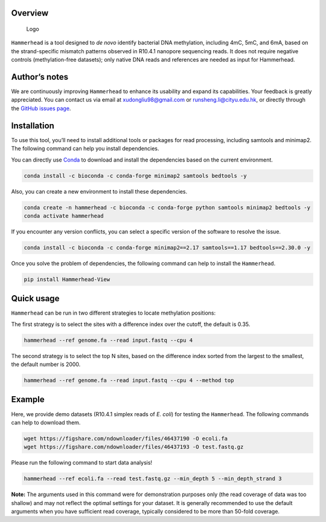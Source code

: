 Overview
========

.. figure:: ../figure/Logo.png
   :alt: Logo

   Logo

``Hammerhead`` is a tool designed to *de novo* identify bacterial DNA
methylation, including 4mC, 5mC, and 6mA, based on the strand-specific
mismatch patterns observed in R10.4.1 nanopore sequencing reads. It does
not require negative controls (methylation-free datasets); only native
DNA reads and references are needed as input for Hammerhead.

Author’s notes
==============

We are continuously improving ``Hammerhead`` to enhance its usability
and expand its capabilities. Your feedback is greatly appreciated. You
can contact us via email at xudongliu98@gmail.com or
runsheng.li@cityu.edu.hk, or directly through the `GitHub issues
page <https://github.com/lrslab/Hammerhead/issues>`__.

Installation
============

To use this tool, you’ll need to install additional tools or packages
for read processing, including samtools and minimap2. The following
command can help you install dependencies.

You can directly use `Conda <https://docs.conda.io/en/latest/>`__ to
download and install the dependencies based on the current environment.

.. code:: shell

   conda install -c bioconda -c conda-forge minimap2 samtools bedtools -y

Also, you can create a new environment to install these dependencies.

.. code:: shell

   conda create -n hammerhead -c bioconda -c conda-forge python samtools minimap2 bedtools -y 
   conda activate hammerhead

If you encounter any version conflicts, you can select a specific
version of the software to resolve the issue.

.. code:: shell

   conda install -c bioconda -c conda-forge minimap2==2.17 samtools==1.17 bedtools==2.30.0 -y

Once you solve the problem of dependencies, the following command can
help to install the ``Hammerhead``.

.. code:: shell

   pip install Hammerhead-View

Quick usage
===========

``Hammerhead`` can be run in two different strategies to locate
methylation positions:

The first strategy is to select the sites with a difference index over
the cutoff, the default is 0.35.

.. code:: shell

   hammerhead --ref genome.fa --read input.fastq --cpu 4

The second strategy is to select the top N sites, based on the
difference index sorted from the largest to the smallest, the default
number is 2000.

.. code:: shell

   hammerhead --ref genome.fa --read input.fastq --cpu 4 --method top

Example
=======

Here, we provide demo datasets (R10.4.1 simplex reads of *E. coli*) for
testing the ``Hammerhead``. The following commands can help to download
them.

.. code:: shell

   wget https://figshare.com/ndownloader/files/46437190 -O ecoli.fa
   wget https://figshare.com/ndownloader/files/46437193 -O test.fastq.gz

Please run the following command to start data analysis!

.. code:: shell

   hammerhead --ref ecoli.fa --read test.fastq.gz --min_depth 5 --min_depth_strand 3

**Note:** The arguments used in this command were for demonstration
purposes only (the read coverage of data was too shallow) and may not
reflect the optimal settings for your dataset. It is generally
recommended to use the default arguments when you have sufficient read
coverage, typically considered to be more than 50-fold coverage.
